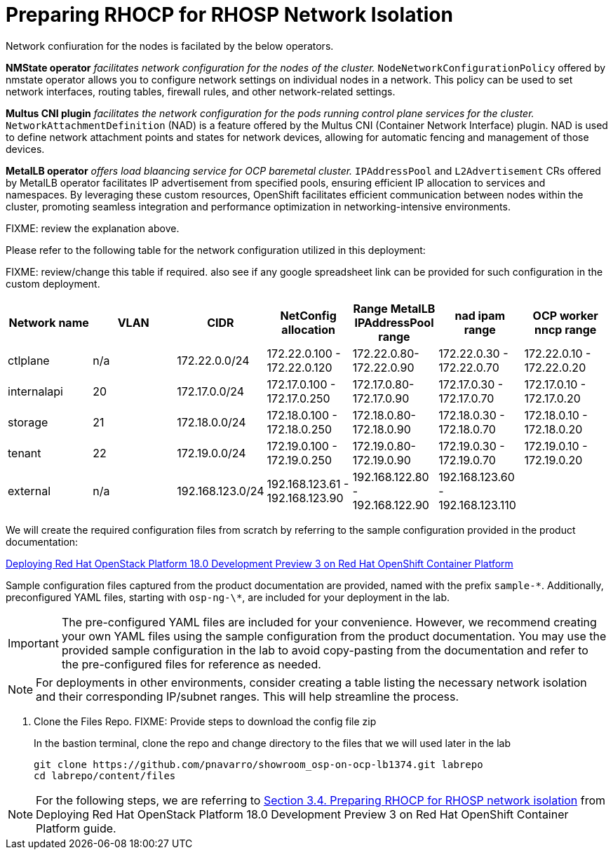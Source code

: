 = Preparing RHOCP for RHOSP Network Isolation

Network confiuration for the nodes is facilated by the below operators.

*NMState operator* _facilitates network configuration for the nodes of the cluster._
`NodeNetworkConfigurationPolicy` offered by nmstate operator allows you to configure network settings on individual nodes in a network. 
This policy can be used to set network interfaces, routing tables, firewall rules, and other network-related settings. 

*Multus CNI plugin* _facilitates the network configuration for the pods running control plane services for the cluster._
`NetworkAttachmentDefinition` (NAD) is a feature offered by the Multus CNI (Container Network Interface) plugin. 
NAD is used to define network attachment points and states for network devices, allowing for automatic fencing and management of those devices. 

*MetalLB operator* _offers load blaancing service for OCP baremetal cluster._
`IPAddressPool` and `L2Advertisement` CRs offered by MetalLB operator facilitates IP advertisement from specified pools, ensuring efficient IP allocation to services and namespaces. 
By leveraging these custom resources, OpenShift facilitates efficient communication between nodes within the cluster, promoting seamless integration and performance optimization in networking-intensive environments.

FIXME: review the explanation above.

Please refer to the following table for the network configuration utilized in this deployment:

FIXME: review/change this table if required. also see if any google spreadsheet link can be provided for such configuration in the custom deployment.

[cols="1,1,1,1,1,1,1"]
|===
|Network name | VLAN | CIDR	| NetConfig allocation | Range	MetalLB IPAddressPool range	| nad ipam range | OCP worker nncp range

| ctlplane
| n/a
| 172.22.0.0/24
| 172.22.0.100 - 172.22.0.120
| 172.22.0.80-172.22.0.90
| 172.22.0.30 - 172.22.0.70
| 172.22.0.10 - 172.22.0.20

| internalapi
| 20
| 172.17.0.0/24
| 172.17.0.100 - 172.17.0.250
| 172.17.0.80-172.17.0.90
| 172.17.0.30 - 172.17.0.70
| 172.17.0.10 - 172.17.0.20

| storage
| 21
| 172.18.0.0/24
| 172.18.0.100 - 172.18.0.250
| 172.18.0.80-172.18.0.90
| 172.18.0.30 - 172.18.0.70
| 172.18.0.10 - 172.18.0.20

| tenant
| 22
| 172.19.0.0/24
| 172.19.0.100 - 172.19.0.250
| 172.19.0.80-172.19.0.90
| 172.19.0.30 - 172.19.0.70
| 172.19.0.10 - 172.19.0.20

| external
| n/a
| 192.168.123.0/24
| 192.168.123.61 - 192.168.123.90
| 192.168.122.80 - 192.168.122.90
| 192.168.123.60 - 192.168.123.110
|  

|===


We will create the required configuration files from scratch by referring to the sample configuration provided in the product documentation:

https://access.redhat.com/documentation/en-us/red_hat_openstack_platform/18.0-dev-preview/html-single/deploying_red_hat_openstack_platform_18.0_development_preview_3_on_red_hat_openshift_container_platform/index#doc-wrapper[Deploying Red Hat OpenStack Platform 18.0 Development Preview 3 on Red Hat OpenShift Container Platform]

Sample configuration files captured from the product documentation are provided, named with the prefix `sample-\*`. 
Additionally, preconfigured YAML files, starting with `osp-ng-\*`, are included for your deployment in the lab.

IMPORTANT: The pre-configured YAML files are included for your convenience. 
However, we recommend creating your own YAML files using the sample configuration from the product documentation. 
You may use the provided sample configuration in the lab to avoid copy-pasting from the documentation and refer to the pre-configured files for reference as needed.

NOTE: For deployments in other environments, consider creating a table listing the necessary network isolation and their corresponding IP/subnet ranges. 
This will help streamline the process.

. Clone the Files Repo. FIXME: Provide steps to download the config file zip 
+
In the bastion terminal, clone the repo and change directory to the files that we will used later in the lab
+
[source,bash]
----
git clone https://github.com/pnavarro/showroom_osp-on-ocp-lb1374.git labrepo
cd labrepo/content/files
----

NOTE: For the following steps, we are referring to https://access.redhat.com/documentation/en-us/red_hat_openstack_platform/18.0-dev-preview/html-single/deploying_red_hat_openstack_platform_18.0_development_preview_3_on_red_hat_openshift_container_platform/index#proc_preparing-RHOCP-for-RHOSP-network-isolation_preparing[Section 3.4. Preparing RHOCP for RHOSP network isolation] from Deploying Red Hat OpenStack Platform 18.0 Development Preview 3 on Red Hat OpenShift Container Platform guide.
